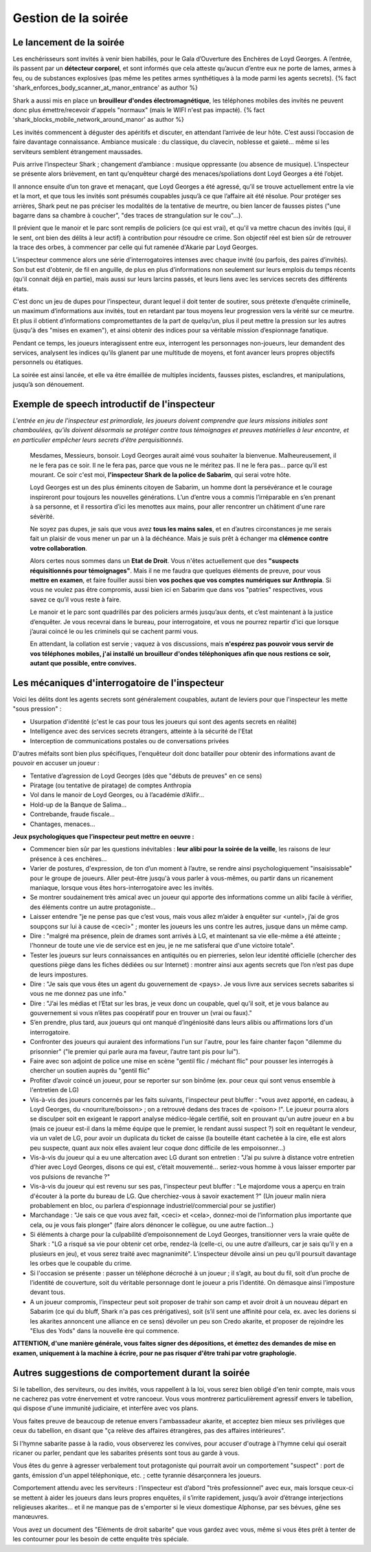 ﻿

Gestion de la soirée
===========================


Le lancement de la soirée
++++++++++++++++++++++++++++

Les enchérisseurs sont invités à venir bien habillés, pour le Gala d’Ouverture des Enchères de Loyd Georges. A l’entrée, ils passent par un **détecteur corporel**, et sont informés que cela atteste qu’aucun d’entre eux ne porte de lames, armes à feu, ou de substances explosives (pas même les petites armes synthétiques à la mode parmi les agents secrets). {% fact 'shark_enforces_body_scanner_at_manor_entrance' as author %}

Shark a aussi mis en place un **brouilleur d'ondes électromagnétique**, les téléphones mobiles des invités ne peuvent donc plus émettre/recevoir d'appels "normaux" (mais le WIFI n'est pas impacté). {% fact 'shark_blocks_mobile_network_around_manor' as author %}

Les invités commencent à déguster des apéritifs et discuter, en attendant l’arrivée de leur hôte. C’est aussi l’occasion de faire davantage connaissance. Ambiance musicale : du classique, du clavecin, noblesse et gaieté… même si les serviteurs semblent étrangement maussades.

Puis arrive l’inspecteur Shark ; changement d’ambiance : musique oppressante (ou absence de musique). L’inspecteur se présente alors brièvement, en tant qu’enquêteur chargé des menaces/spoliations dont Loyd Georges a été l’objet.

Il annonce ensuite d’un ton grave et menaçant, que Loyd Georges a été agressé, qu’il se trouve actuellement entre la vie et la mort, et que tous les invités sont présumés coupables jusqu’à ce que l’affaire ait été résolue. Pour protéger ses arrières, Shark peut ne pas préciser les modalités de la tentative de meurtre, ou bien lancer de fausses pistes ("une bagarre dans sa chambre à coucher", "des traces de strangulation sur le cou"...).

Il prévient que le manoir et le parc sont remplis de policiers (ce qui est vrai), et qu'il va mettre chacun des invités (qui, il le sent, ont bien des délits à leur actif) à contribution pour résoudre ce crime. Son objectif réel est bien sûr de retrouver la trace des orbes, à commencer par celle qui fut ramenée d'Akarie par Loyd Georges.

L’inspecteur commence alors une série d’interrogatoires intenses avec chaque invité (ou parfois, des paires d’invités). Son but est d'obtenir, de fil en anguille, de plus en plus d’informations non seulement sur leurs emplois du temps récents (qu'il connait déjà en partie), mais aussi sur leurs larcins passés, et leurs liens avec les services secrets des différents états.

C'est donc un jeu de dupes pour l’inspecteur, durant lequel il doit tenter de soutirer, sous prétexte d’enquête criminelle, un maximum d‘informations aux invités, tout en retardant par tous moyens leur progression vers la vérité sur ce meurtre. Et plus il obtient d’informations compromettantes de la part de quelqu’un, plus il peut mettre la pression sur les autres (jusqu'à des "mises en examen"), et ainsi obtenir des indices pour sa véritable mission d’espionnage fanatique.

Pendant ce temps, les joueurs interagissent entre eux, interrogent les personnages non-joueurs, leur demandent des services, analysent les indices qu’ils glanent par une multitude de moyens, et font avancer leurs propres objectifs personnels ou étatiques.

La soirée est ainsi lancée, et elle va être émaillée de multiples incidents, fausses pistes, esclandres, et manipulations, jusqu’à son dénouement.




Exemple de speech introductif de l'inspecteur
++++++++++++++++++++++++++++++++++++++++++++++++++

*L'entrée en jeu de l'inspecteur est primordiale, les joueurs doivent comprendre que leurs missions initiales sont chamboulées, qu’ils doivent désormais se protéger contre tous témoignages et preuves matérielles à leur encontre, et en particulier empêcher leurs secrets d’être perquisitionnés.*

    Mesdames, Messieurs, bonsoir. Loyd Georges aurait aimé vous souhaiter la bienvenue. Malheureusement, il ne le fera pas ce soir. Il ne le fera pas, parce que vous ne le méritez pas. Il ne le fera pas… parce qu’il est mourant. Ce soir c'est moi, **l'inspecteur Shark de la police de Sabarim**, qui serai votre hôte.

    Loyd Georges est un des plus éminents citoyen de Sabarim, un homme dont la persévérance et le courage inspireront pour toujours les nouvelles générations. L’un d’entre vous a commis l’irréparable en s’en prenant à sa personne, et il ressortira d’ici les menottes aux mains, pour aller rencontrer un châtiment d'une rare sévèrité.

    Ne soyez pas dupes, je sais que vous avez **tous les mains sales**, et en d’autres circonstances je me serais fait un plaisir de vous mener un par un à la déchéance. Mais je suis prêt à échanger ma **clémence contre votre collaboration**.

    Alors certes nous sommes dans un **Etat de Droit**. Vous n'êtes actuellement que des **"suspects réquisitionnés pour témoignages"**. Mais il ne me faudra que quelques éléments de preuve, pour vous **mettre en examen**, et faire fouiller aussi bien **vos poches que vos comptes numériques sur Anthropia**. Si vous ne voulez pas être compromis, aussi bien ici en Sabarim que dans vos "patries" respectives, vous savez ce qu’il vous reste à faire.

    Le manoir et le parc sont quadrillés par des policiers armés jusqu’aux dents, et c’est maintenant à la justice d’enquêter. Je vous recevrai dans le bureau, pour interrogatoire, et vous ne pourrez repartir d'ici que lorsque j’aurai coincé le ou les criminels qui se cachent parmi vous.

    En attendant, la collation est servie ; vaquez à vos discussions, mais **n'espérez pas pouvoir vous servir de vos téléphones mobiles, j'ai installé un brouilleur d'ondes téléphoniques afin que nous restions ce soir, autant que possible, entre convives.**




Les mécaniques d'interrogatoire de l'inspecteur
++++++++++++++++++++++++++++++++++++++++++++++++++++++

Voici les délits dont les agents secrets sont généralement coupables, autant de leviers pour que l'inspecteur les mette "sous pression" :

- Usurpation d'identité (c'est le cas pour tous les joueurs qui sont des agents secrets en réalité)
- Intelligence avec des services secrets étrangers, atteinte à la sécurité de l'Etat
- Interception de communications postales ou de conversations privées

D'autres méfaits sont bien plus spécifiques, l'enquêteur doit donc batailler pour obtenir des informations avant de pouvoir en accuser un joueur :

- Tentative d’agression de Loyd Georges (dès que "débuts de preuves" en ce sens)
- Piratage (ou tentative de piratage) de comptes Anthropia
- Vol dans le manoir de Loyd Georges, ou à l’académie d’Alifir...
- Hold-up de la Banque de Salima...
- Contrebande, fraude fiscale...
- Chantages, menaces...

.. raw:: pdf

   Spacer 0 5

**Jeux psychologiques que l’inspecteur peut mettre en oeuvre :**

- Commencer bien sûr par les questions inévitables : **leur alibi pour la soirée de la veille**, les raisons de leur présence à ces enchères...
- Varier de postures, d'expression, de ton d’un moment à l’autre, se rendre ainsi psychologiquement "insaisissable" pour le groupe de joueurs. Aller peut-être jusqu'à vous parler à vous-mêmes, ou partir dans un ricanement maniaque, lorsque vous êtes hors-interrogatoire avec les invités.
- Se montrer soudainement très amical avec un joueur qui apporte des informations comme un alibi facile à vérifier, des éléments contre un autre protagoniste...
- Laisser entendre "je ne pense pas que c’est vous, mais vous allez m’aider à enquêter sur <untel>, j’ai de gros soupçons sur lui à cause de <ceci>" ; monter les joueurs les uns contre les autres, jusque dans un même camp.
- Dire : "malgré ma présence, plein de drames sont arrivés à LG, et maintenant sa vie elle-même a été atteinte ; l'honneur de toute une vie de service est en jeu, je ne me satisferai que d'une victoire totale".
- Tester les joueurs sur leurs connaissances en antiquités ou en pierreries, selon leur identité officielle (chercher des questions piège dans les fiches dédiées ou sur Internet) : montrer ainsi aux agents secrets que l’on n’est pas dupe de leurs impostures.
- Dire : "Je sais que vous êtes un agent du gouvernement de <pays>. Je vous livre aux services secrets sabarites si vous ne me donnez pas une info."
- Dire : "J’ai les médias et l’Etat sur les bras, je veux donc un coupable, quel qu’il soit, et je vous balance au gouvernement si vous n’êtes pas coopératif pour en trouver un (vrai ou faux)."
- S’en prendre, plus tard, aux joueurs qui ont manqué d’ingéniosité dans leurs alibis ou affirmations lors d'un interrogatoire.
- Confronter des joueurs qui auraient des informations l'un sur l'autre, pour les faire chanter façon "dilemme du prisonnier" ("le premier qui parle aura ma faveur, l’autre tant pis pour lui").
- Faire avec son adjoint de police une mise en scène "gentil flic / méchant flic" pour pousser les interrogés à chercher un soutien auprès du "gentil flic"
- Profiter d’avoir coincé un joueur, pour se reporter sur son binôme (ex. pour ceux qui sont venus ensemble à l'entretien de LG)
- Vis-à-vis des joueurs concernés par les faits suivants, l'inspecteur peut bluffer : "vous avez apporté, en cadeau, à Loyd Georges, du <nourriture/boisson> ; on a retrouvé dedans des traces de <poison> !". Le joueur pourra alors se disculper soit en exigeant le rapport analyse médico-légale certifié, soit en prouvant qu'un autre joueur en a bu (mais ce joueur est-il dans la même équipe que le premier, le rendant aussi suspect ?) soit en requêtant le vendeur, via un valet de LG, pour avoir un duplicata du ticket de caisse (la bouteille étant cachetée à la cire, elle est alors peu suspecte, quant aux noix elles avaient leur coque donc difficile de les empoisonner...)
- Vis-à-vis du joueur qui a eu une altercation avec LG durant son entretien : "J’ai pu suivre à distance votre entretien d’hier avec Loyd Georges, disons ce qui est, c’était mouvementé… seriez-vous homme à vous laisser emporter par vos pulsions de revanche ?"
- Vis-à-vis du joueur qui est revenu sur ses pas, l'inspecteur peut bluffer : "Le majordome vous a aperçu en train d'écouter à la porte du bureau de LG. Que cherchiez-vous à savoir exactement ?" (Un joueur malin niera probablement en bloc, ou parlera d'espionnage industriel/commercial pour se justifier)
- Marchandage : "Je sais ce que vous avez fait, <ceci> et <cela>, donnez-moi de l’information plus importante que cela, ou je vous fais plonger" (faire alors dénoncer le collègue, ou une autre faction...)
- Si éléments à charge pour la culpabilité d’empoisonnement de Loyd Georges, transitionner vers la vraie quête de Shark : "LG a risqué sa vie pour obtenir cet orbe, rendez-là (celle-ci, ou une autre d’ailleurs, car je sais qu’il y en a plusieurs en jeu), et vous serez traité avec magnanimité". L’inspecteur dévoile ainsi un peu qu’il poursuit davantage les orbes que le coupable du crime.
- Si l'occasion se présente : passer un téléphone décroché à un joueur ; il s’agit, au bout du fil, soit d’un proche de l’identité de couverture, soit du véritable personnage dont le joueur a pris l’identité. On démasque ainsi l’imposture devant tous.
- A un joueur compromis, l’inspecteur peut soit proposer de trahir son camp et avoir droit à un nouveau départ en Sabarim (ce qui du bluff, Shark n'a pas ces prérigatives), soit (s’il sent une affinité pour cela, ex. avec les doriens si les akarites annoncent une alliance en ce sens) dévoiler un peu son Credo akarite, et proposer de rejoindre les "Elus des Yods" dans la nouvelle ère qui commence.


**ATTENTION, d'une manière générale, vous faites signer des dépositions, et émettez des demandes de mise en examen, uniquement à la machine à écrire, pour ne pas risquer d'être trahi par votre graphologie.**



Autres suggestions de comportement durant la soirée
++++++++++++++++++++++++++++++++++++++++++++++++++++++++++


Si le tabellion, des serviteurs, ou des invités, vous rappellent à la loi, vous serez bien obligé d'en tenir compte, mais vous ne cacherez pas votre énervement et votre rancoeur. Vous vous montrerez particulièrement agressif envers le tabellion, qui dispose d'une immunité judiciaire, et interfère avec vos plans.

Vous faites preuve de beaucoup de retenue envers l'ambassadeur akarite, et acceptez bien mieux ses privilèges que ceux du tabellion, en disant que "ça relève des affaires étrangères, pas des affaires intérieures".

Si l'hymne sabarite passe à la radio, vous observerez les convives, pour accuser d'outrage à l'hymne celui qui oserait ricaner ou parler, pendant que les sabarites présents sont tous au garde à vous.

Vous êtes du genre à agresser verbalement tout protagoniste qui pourrait avoir un comportement "suspect" : port de gants, émission d'un appel téléphonique, etc. ; cette tyrannie désarçonnera les joueurs.

Comportement attendu avec les serviteurs : l’inspecteur est d’abord "très professionnel" avec eux, mais lorsque ceux-ci se mettent à aider les joueurs dans leurs propres enquêtes, il s’irrite rapidement, jusqu’à avoir d’étrange interjections religieuses akarites… et il ne manque pas de s'emporter si le vieux domestique Alphonse, par ses bévues, gêne ses manœuvres.

Vous avez un document des "Eléments de droit sabarite" que vous gardez avec vous, même si vous êtes prêt à tenter de les contourner pour les besoin de cette enquête très spéciale.


